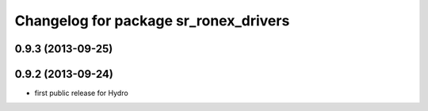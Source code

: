 ^^^^^^^^^^^^^^^^^^^^^^^^^^^^^^^^^^^^^^
Changelog for package sr_ronex_drivers
^^^^^^^^^^^^^^^^^^^^^^^^^^^^^^^^^^^^^^

0.9.3 (2013-09-25)
------------------

0.9.2 (2013-09-24)
------------------
* first public release for Hydro

